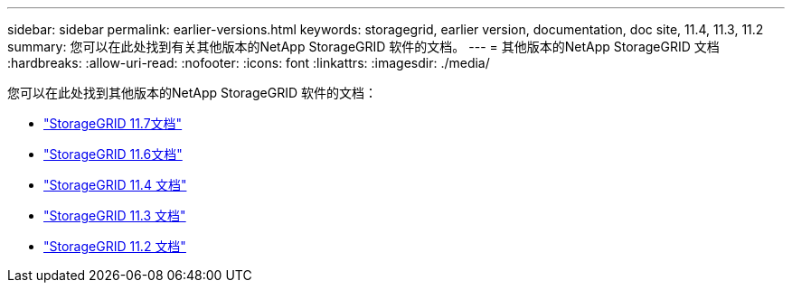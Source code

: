 ---
sidebar: sidebar 
permalink: earlier-versions.html 
keywords: storagegrid, earlier version, documentation, doc site, 11.4, 11.3, 11.2 
summary: 您可以在此处找到有关其他版本的NetApp StorageGRID 软件的文档。 
---
= 其他版本的NetApp StorageGRID 文档
:hardbreaks:
:allow-uri-read: 
:nofooter: 
:icons: font
:linkattrs: 
:imagesdir: ./media/


[role="lead"]
您可以在此处找到其他版本的NetApp StorageGRID 软件的文档：

* https://docs.netapp.com/us-en/storagegrid-117/index.html["StorageGRID 11.7文档"^]
* https://docs.netapp.com/us-en/storagegrid-116/index.html["StorageGRID 11.6文档"^]
* https://docs.netapp.com/sgws-114/index.jsp["StorageGRID 11.4 文档"^]
* https://docs.netapp.com/sgws-113/index.jsp["StorageGRID 11.3 文档"^]
* https://docs.netapp.com/sgws-112/index.jsp["StorageGRID 11.2 文档"^]

